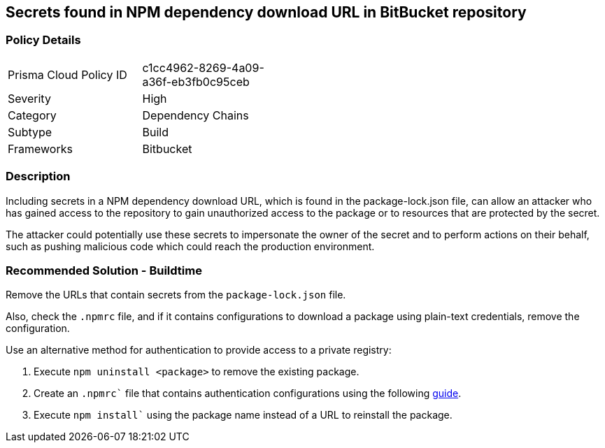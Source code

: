 == Secrets found in NPM dependency download URL in BitBucket repository

=== Policy Details 

[width=45%]
[cols="1,1"]
|=== 

|Prisma Cloud Policy ID 
|c1cc4962-8269-4a09-a36f-eb3fb0c95ceb 

|Severity
|High
// add severity level

|Category
|Dependency Chains
// add category+link

|Subtype
|Build
// add subtype-build/runtime

|Frameworks
|Bitbucket

|=== 

=== Description 

Including secrets in a NPM dependency download URL, which is found in the package-lock.json file, can allow an attacker who has gained access to the repository to gain unauthorized access to the package or to resources that are protected by the secret.

The attacker could potentially use these secrets to impersonate the owner of the secret and to perform actions on their behalf, such as pushing malicious code which could reach the production environment. 

=== Recommended Solution - Buildtime

Remove the URLs that contain secrets from the `package-lock.json` file.

Also, check the `.npmrc` file, and if it contains configurations to download a package using plain-text credentials, remove the configuration.

Use an alternative method for authentication to provide access to a private registry:
[.procedure]
. Execute `npm uninstall <package>` to remove the existing package.
. Create an `.npmrc`` file that contains authentication configurations using the following https://docs.npmjs.com/using-private-packages-in-a-ci-cd-workflow[guide].
. Execute `npm install`` using the package name instead of a URL to reinstall the package.















